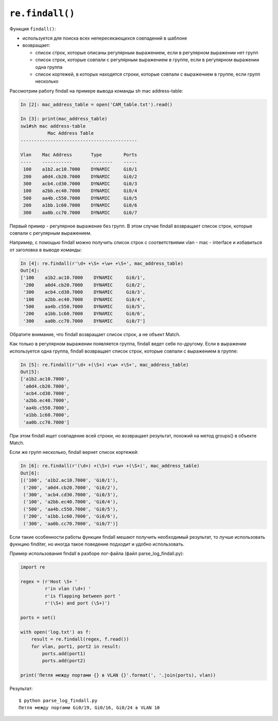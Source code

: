 ``re.findall()``
~~~~~~~~~~~~~~~~

Функция ``findall()``: 

* используется для поиска всех непересекающихся совпадений в шаблоне 
* возвращает:

  * список строк, которые описаны регулярным выражением,
    если в регулярном выражении нет групп 
  * список строк, которые совпали с регулярным выражением в группе, если в
    регулярном выражении одна группа 
  * список кортежей, в которых находятся строки,
    которые совпали с выражением в группе, если групп несколько

Рассмотрим работу findall на примере вывода команды sh mac
address-table:

.. code:: python

    In [2]: mac_address_table = open('CAM_table.txt').read()

    In [3]: print(mac_address_table)
    sw1#sh mac address-table
              Mac Address Table
    -------------------------------------------

    Vlan    Mac Address       Type        Ports
    ----    -----------       --------    -----
     100    a1b2.ac10.7000    DYNAMIC     Gi0/1
     200    a0d4.cb20.7000    DYNAMIC     Gi0/2
     300    acb4.cd30.7000    DYNAMIC     Gi0/3
     100    a2bb.ec40.7000    DYNAMIC     Gi0/4
     500    aa4b.c550.7000    DYNAMIC     Gi0/5
     200    a1bb.1c60.7000    DYNAMIC     Gi0/6
     300    aa0b.cc70.7000    DYNAMIC     Gi0/7

Первый пример - регулярное выражение без групп. В этом случае findall
возвращает список строк, которые совпали с регулярным выражением.

Например, с помощью findall можно получить список строк с соответствиями
vlan - mac - interface и избавиться от заголовка в выводе команды:

.. code:: python

    In [4]: re.findall(r'\d+ +\S+ +\w+ +\S+', mac_address_table)
    Out[4]:
    ['100    a1b2.ac10.7000    DYNAMIC     Gi0/1',
     '200    a0d4.cb20.7000    DYNAMIC     Gi0/2',
     '300    acb4.cd30.7000    DYNAMIC     Gi0/3',
     '100    a2bb.ec40.7000    DYNAMIC     Gi0/4',
     '500    aa4b.c550.7000    DYNAMIC     Gi0/5',
     '200    a1bb.1c60.7000    DYNAMIC     Gi0/6',
     '300    aa0b.cc70.7000    DYNAMIC     Gi0/7']

Обратите внимание, что findall возвращает список строк, а не объект
Match.

Как только в регулярном выражении появляется группа, findall ведет
себя по-другому.
Если в выражении используется одна группа, findall возвращает список
строк, которые совпали с выражением в группе:

.. code:: python

    In [5]: re.findall(r'\d+ +(\S+) +\w+ +\S+', mac_address_table)
    Out[5]:
    ['a1b2.ac10.7000',
     'a0d4.cb20.7000',
     'acb4.cd30.7000',
     'a2bb.ec40.7000',
     'aa4b.c550.7000',
     'a1bb.1c60.7000',
     'aa0b.cc70.7000']

При этом findall ищет совпадение всей строки, но возвращает результат,
похожий на метод groups() в объекте Match.

Если же групп несколько, findall вернет список кортежей:

.. code:: python

    In [6]: re.findall(r'(\d+) +(\S+) +\w+ +(\S+)', mac_address_table)
    Out[6]:
    [('100', 'a1b2.ac10.7000', 'Gi0/1'),
     ('200', 'a0d4.cb20.7000', 'Gi0/2'),
     ('300', 'acb4.cd30.7000', 'Gi0/3'),
     ('100', 'a2bb.ec40.7000', 'Gi0/4'),
     ('500', 'aa4b.c550.7000', 'Gi0/5'),
     ('200', 'a1bb.1c60.7000', 'Gi0/6'),
     ('300', 'aa0b.cc70.7000', 'Gi0/7')]

Если такие особенности работы функции findall мешают получить
необходимый результат, то лучше использовать фукнцию finditer, но иногда
такое поведение подходит и удобно использовать.

Пример использования findall в разборе лог-файла (файл
parse_log_findall.py):

.. code:: python

    import re

    regex = (r'Host \S+ '
             r'in vlan (\d+) '
             r'is flapping between port '
             r'(\S+) and port (\S+)')

    ports = set()

    with open('log.txt') as f:
        result = re.findall(regex, f.read())
        for vlan, port1, port2 in result:
            ports.add(port1)
            ports.add(port2)

    print('Петля между портами {} в VLAN {}'.format(', '.join(ports), vlan))

Результат:

::

    $ python parse_log_findall.py
    Петля между портами Gi0/19, Gi0/16, Gi0/24 в VLAN 10

